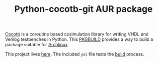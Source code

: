 #+TITLE: Python-cocotb-git AUR package

[[https://gitlab.com/aur-packages/python-cocotb-git/-/commits/master][https://gitlab.com/aur-packages/python-cocotb-git/badges/master/pipeline.svg]]

[[https://docs.cocotb.org/en/latest/][Cocotb]] is a coroutine based cosimulation library for writing VHDL and Verilog
testbenches in Python. This [[https://wiki.archlinux.org/index.php/Arch_Build_System][PKGBUILD]] provides a way to build a package suitable
for [[https://www.archlinux.org/][Archlinux]].

This project lives [[https://gitlab.com/aur-packages/python-cocotb-git][here]]. The included =yml= file tests the [[https://gitlab.com/aur-packages/python-cocotb-git/pipelines][build]] process.

